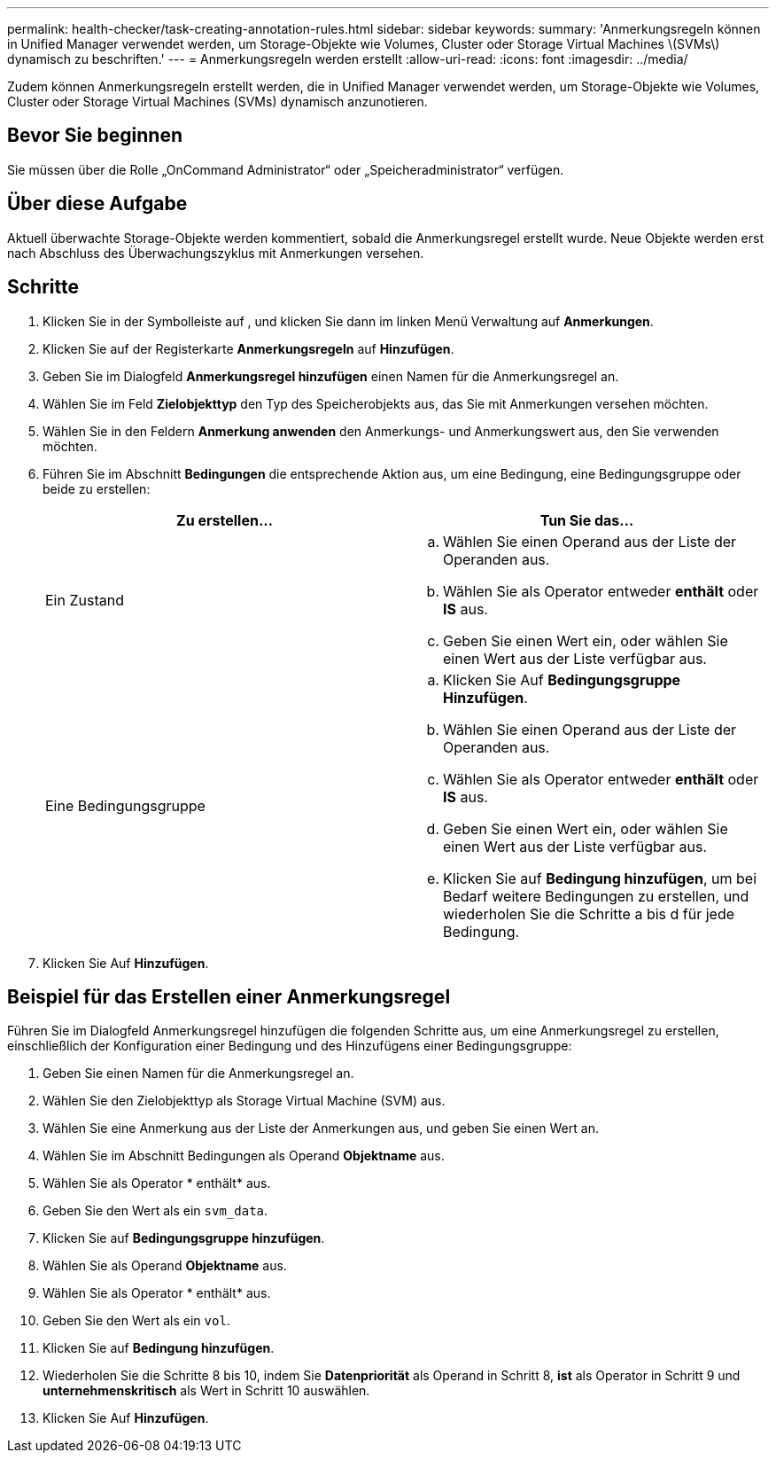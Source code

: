 ---
permalink: health-checker/task-creating-annotation-rules.html 
sidebar: sidebar 
keywords:  
summary: 'Anmerkungsregeln können in Unified Manager verwendet werden, um Storage-Objekte wie Volumes, Cluster oder Storage Virtual Machines \(SVMs\) dynamisch zu beschriften.' 
---
= Anmerkungsregeln werden erstellt
:allow-uri-read: 
:icons: font
:imagesdir: ../media/


[role="lead"]
Zudem können Anmerkungsregeln erstellt werden, die in Unified Manager verwendet werden, um Storage-Objekte wie Volumes, Cluster oder Storage Virtual Machines (SVMs) dynamisch anzunotieren.



== Bevor Sie beginnen

Sie müssen über die Rolle „OnCommand Administrator“ oder „Speicheradministrator“ verfügen.



== Über diese Aufgabe

Aktuell überwachte Storage-Objekte werden kommentiert, sobald die Anmerkungsregel erstellt wurde. Neue Objekte werden erst nach Abschluss des Überwachungszyklus mit Anmerkungen versehen.



== Schritte

. Klicken Sie in der Symbolleiste auf *image:../media/clusterpage-settings-icon.gif[""]*, und klicken Sie dann im linken Menü Verwaltung auf *Anmerkungen*.
. Klicken Sie auf der Registerkarte *Anmerkungsregeln* auf *Hinzufügen*.
. Geben Sie im Dialogfeld *Anmerkungsregel hinzufügen* einen Namen für die Anmerkungsregel an.
. Wählen Sie im Feld *Zielobjekttyp* den Typ des Speicherobjekts aus, das Sie mit Anmerkungen versehen möchten.
. Wählen Sie in den Feldern *Anmerkung anwenden* den Anmerkungs- und Anmerkungswert aus, den Sie verwenden möchten.
. Führen Sie im Abschnitt *Bedingungen* die entsprechende Aktion aus, um eine Bedingung, eine Bedingungsgruppe oder beide zu erstellen:
+
|===
| Zu erstellen... | Tun Sie das... 


 a| 
Ein Zustand
 a| 
.. Wählen Sie einen Operand aus der Liste der Operanden aus.
.. Wählen Sie als Operator entweder *enthält* oder *IS* aus.
.. Geben Sie einen Wert ein, oder wählen Sie einen Wert aus der Liste verfügbar aus.




 a| 
Eine Bedingungsgruppe
 a| 
.. Klicken Sie Auf *Bedingungsgruppe Hinzufügen*.
.. Wählen Sie einen Operand aus der Liste der Operanden aus.
.. Wählen Sie als Operator entweder *enthält* oder *IS* aus.
.. Geben Sie einen Wert ein, oder wählen Sie einen Wert aus der Liste verfügbar aus.
.. Klicken Sie auf *Bedingung hinzufügen*, um bei Bedarf weitere Bedingungen zu erstellen, und wiederholen Sie die Schritte a bis d für jede Bedingung.


|===
. Klicken Sie Auf *Hinzufügen*.




== Beispiel für das Erstellen einer Anmerkungsregel

Führen Sie im Dialogfeld Anmerkungsregel hinzufügen die folgenden Schritte aus, um eine Anmerkungsregel zu erstellen, einschließlich der Konfiguration einer Bedingung und des Hinzufügens einer Bedingungsgruppe:

. Geben Sie einen Namen für die Anmerkungsregel an.
. Wählen Sie den Zielobjekttyp als Storage Virtual Machine (SVM) aus.
. Wählen Sie eine Anmerkung aus der Liste der Anmerkungen aus, und geben Sie einen Wert an.
. Wählen Sie im Abschnitt Bedingungen als Operand *Objektname* aus.
. Wählen Sie als Operator * enthält* aus.
. Geben Sie den Wert als ein `svm_data`.
. Klicken Sie auf *Bedingungsgruppe hinzufügen*.
. Wählen Sie als Operand *Objektname* aus.
. Wählen Sie als Operator * enthält* aus.
. Geben Sie den Wert als ein `vol`.
. Klicken Sie auf *Bedingung hinzufügen*.
. Wiederholen Sie die Schritte 8 bis 10, indem Sie *Datenpriorität* als Operand in Schritt 8, *ist* als Operator in Schritt 9 und *unternehmenskritisch* als Wert in Schritt 10 auswählen.
. Klicken Sie Auf *Hinzufügen*.

